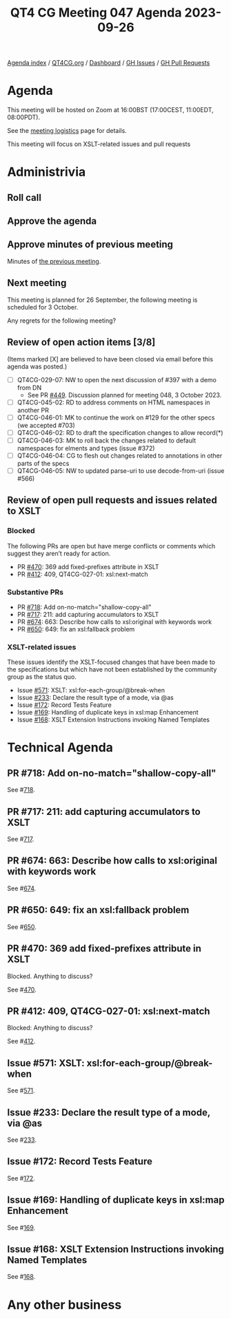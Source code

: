 :PROPERTIES:
:ID:       4674C5C4-47BC-4111-A086-A4D7B60BA5FE
:END:
#+title: QT4 CG Meeting 047 Agenda 2023-09-26
#+author: Norm Tovey-Walsh
#+filetags: :qt4cg:
#+options: html-style:nil h:6 toc:nil
#+html_head: <link rel="stylesheet" type="text/css" href="/meeting/css/htmlize.css"/>
#+html_head: <link rel="stylesheet" type="text/css" href="../../../css/style.css"/>
#+html_head: <link rel="shortcut icon" href="/img/QT4-64.png" />
#+html_head: <link rel="apple-touch-icon" sizes="64x64" href="/img/QT4-64.png" type="image/png" />
#+html_head: <link rel="apple-touch-icon" sizes="76x76" href="/img/QT4-76.png" type="image/png" />
#+html_head: <link rel="apple-touch-icon" sizes="120x120" href="/img/QT4-120.png" type="image/png" />
#+html_head: <link rel="apple-touch-icon" sizes="152x152" href="/img/QT4-152.png" type="image/png" />
#+options: author:nil email:nil creator:nil timestamp:nil
#+startup: showall

[[../][Agenda index]] / [[https://qt4cg.org][QT4CG.org]] / [[https://qt4cg.org/dashboard][Dashboard]] / [[https://github.com/qt4cg/qtspecs/issues][GH Issues]] / [[https://github.com/qt4cg/qtspecs/pulls][GH Pull Requests]]

* Agenda
:PROPERTIES:
:unnumbered: t
:CUSTOM_ID: agenda
:END:

This meeting will be hosted on Zoom at 16:00BST (17:00CEST, 11:00EDT, 08:00PDT).

See the [[https://qt4cg.org/meeting/logistics.html][meeting logistics]] page for details.

This meeting will focus on XSLT-related issues and pull requests

* Administrivia
:PROPERTIES:
:CUSTOM_ID: administrivia
:END:

** Roll call
:PROPERTIES:
:CUSTOM_ID: roll-call
:END:

** Approve the agenda
:PROPERTIES:
:CUSTOM_ID: accept-agenda
:END:

** Approve minutes of previous meeting
:PROPERTIES:
:CUSTOM_ID: approve-minutes
:END:

Minutes of [[../../minutes/2023/09-19.html][the previous meeting]].

** Next meeting
:PROPERTIES:
:CUSTOM_ID: next-meeting
:END:

This meeting is planned for
26 September,
the following meeting is scheduled for
3 October.

Any regrets for the following meeting?

** Review of open action items [3/8]
:PROPERTIES:
:CUSTOM_ID: open-actions
:END:

(Items marked [X] are believed to have been closed via email before
this agenda was posted.)

+ [ ] QT4CG-029-07: NW to open the next discussion of #397 with a demo from DN
  + See PR [[https://qt4cg.org/dashboard/#pr-449][#449]]. Discussion planned for meeting 048, 3 October 2023.
+ [ ] QT4CG-045-02: RD to address comments on HTML namespaces in another PR
+ [ ] QT4CG-046-01: MK to continue the work on #129 for the other specs (we accepted #703)
+ [ ] QT4CG-046-02: RD to draft the specification changes to allow record(*)
+ [ ] QT4CG-046-03: MK to roll back the changes related to default namespaces for elments and types (issue #372)
+ [ ] QT4CG-046-04: CG to flesh out changes related to annotations in other parts of the specs
+ [ ] QT4CG-046-05: NW to updated parse-uri to use decode-from-uri (issue #566)

** Review of open pull requests and issues related to XSLT
:PROPERTIES:
:CUSTOM_ID: open-pull-requests
:END:

*** Blocked 
:PROPERTIES:
:CUSTOM_ID: blocked
:END:

The following PRs are open but have merge conflicts or comments which
suggest they aren’t ready for action.

+ PR [[https://qt4cg.org/dashboard/#pr-470][#470]]: 369 add fixed-prefixes attribute in XSLT
+ PR [[https://qt4cg.org/dashboard/#pr-412][#412]]: 409, QT4CG-027-01: xsl:next-match

*** Substantive PRs
:PROPERTIES:
:CUSTOM_ID: xslt-focused
:END:

+ PR [[https://qt4cg.org/dashboard/#pr-718][#718]]: Add on-no-match="shallow-copy-all"
+ PR [[https://qt4cg.org/dashboard/#pr-717][#717]]: 211: add capturing accumulators to XSLT 
+ PR [[https://qt4cg.org/dashboard/#pr-674][#674]]: 663: Describe how calls to xsl:original with keywords work
+ PR [[https://qt4cg.org/dashboard/#pr-650][#650]]: 649: fix an xsl:fallback problem

*** XSLT-related issues
:PROPERTIES:
:CUSTOM_ID: h-8DD28DE2-866B-476A-9659-D84D969F4E7F
:END:

These issues identify the XSLT-focused changes that have been made to
the specifications but which have not been established by the
community group as the status quo.

+ Issue [[https://github.com/qt4cg/qtspecs/issues/571][#571]]: XSLT: xsl:for-each-group/@break-when
+ Issue [[https://github.com/qt4cg/qtspecs/issues/233][#233]]: Declare the result type of a mode, via @as
+ Issue [[https://github.com/qt4cg/qtspecs/issues/172][#172]]: Record Tests Feature
+ Issue [[https://github.com/qt4cg/qtspecs/issues/169][#169]]: Handling of duplicate keys in xsl:map Enhancement
+ Issue [[https://github.com/qt4cg/qtspecs/issues/168][#168]]: XSLT Extension Instructions invoking Named Templates

* Technical Agenda
:PROPERTIES:
:CUSTOM_ID: technical-agenda
:END:

** PR #718: Add on-no-match="shallow-copy-all"
:PROPERTIES:
:CUSTOM_ID: pr-718
:END:

See #[[https://qt4cg.org/dashboard/#pr-718][718]].

** PR #717: 211: add capturing accumulators to XSLT 
:PROPERTIES:
:CUSTOM_ID: pr-717
:END:

See #[[https://qt4cg.org/dashboard/#pr-717][717]].

** PR #674: 663: Describe how calls to xsl:original with keywords work
:PROPERTIES:
:CUSTOM_ID: pr-674
:END:

See #[[https://qt4cg.org/dashboard/#pr-674][674]].

** PR #650: 649: fix an xsl:fallback problem
:PROPERTIES:
:CUSTOM_ID: pr-650
:END:

See #[[https://qt4cg.org/dashboard/#pr-650][650]].

** PR #470: 369 add fixed-prefixes attribute in XSLT
:PROPERTIES:
:CUSTOM_ID: pr-470
:END:

Blocked. Anything to discuss?

See #[[https://qt4cg.org/dashboard/#pr-470][470]].

** PR #412: 409, QT4CG-027-01: xsl:next-match
:PROPERTIES:
:CUSTOM_ID: pr-412
:END:

Blocked: Anything to discuss?

See #[[https://qt4cg.org/dashboard/#pr-412][412]].

** Issue #571: XSLT: xsl:for-each-group/@break-when
:PROPERTIES:
:CUSTOM_ID: iss-571
:END:

See #[[https://github.com/qt4cg/qtspecs/issues/571][571]].

** Issue #233: Declare the result type of a mode, via @as
:PROPERTIES:
:CUSTOM_ID: iss-233
:END:

See #[[https://github.com/qt4cg/qtspecs/issues/233][233]].

** Issue #172: Record Tests Feature
:PROPERTIES:
:CUSTOM_ID: iss-172
:END:

See #[[https://github.com/qt4cg/qtspecs/issues/172][172]].

** Issue #169: Handling of duplicate keys in xsl:map Enhancement
:PROPERTIES:
:CUSTOM_ID: iss-169
:END:

See #[[https://github.com/qt4cg/qtspecs/issues/169][169]].

** Issue #168: XSLT Extension Instructions invoking Named Templates
:PROPERTIES:
:CUSTOM_ID: iss-168
:END:

See #[[https://github.com/qt4cg/qtspecs/issues/168][168]].

* Any other business
:PROPERTIES:
:CUSTOM_ID: any-other-business
:END:
